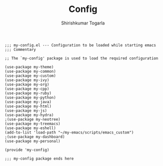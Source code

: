 #+TITLE: Config
#+AUTHOR: Shirishkumar Togarla
#+PROPERTY: header-args :tangle (f-expand (concat (f-base (buffer-file-name)) ".el") "../src")
#+begin_src elisp
;;; my-config.el --- Configuration to be loaded while starting emacs
;;; Commentary

;; The `my-config' package is used to load the required configuration

(use-package my-theme)
(use-package my-common)
(use-package my-custom)
(use-package my-ivy)
(use-package my-org)
(use-package my-cpp)
(use-package my-ruby)
(use-package my-python)
(use-package my-java)
(use-package my-html)
(use-package my-js)
(use-package my-hydra)
;(use-package my-neotree)
(use-package my-treemacs)
(use-package my-eshell)
(add-to-list 'load-path "~/my-emacs/scripts/emacs_custom")
;(use-package my-dashboard)
(use-package my-personal)

(provide 'my-config)

;;; my-config package ends here

#+end_src
